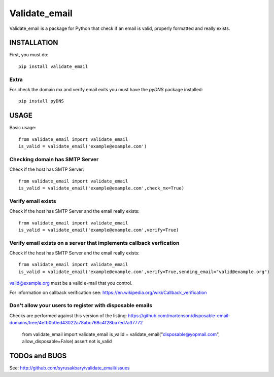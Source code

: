 ==============
Validate_email
==============

Validate_email is a package for Python that check if an email is valid, properly formatted and really exists.



INSTALLATION
============

First, you must do::

    pip install validate_email

Extra
------

For check the domain mx and verify email exits you must have the `pyDNS` package installed::

    pip install pyDNS


USAGE
=====

Basic usage::

    from validate_email import validate_email
    is_valid = validate_email('example@example.com')


Checking domain has SMTP Server
-------------------------------

Check if the host has SMTP Server::

    from validate_email import validate_email
    is_valid = validate_email('example@example.com',check_mx=True)


Verify email exists
-------------------

Check if the host has SMTP Server and the email really exists::

    from validate_email import validate_email
    is_valid = validate_email('example@example.com',verify=True)

Verify email exists on a server that implements callback verfication
-------------------

Check if the host has SMTP Server and the email really exists::

    from validate_email import validate_email
    is_valid = validate_email('example@example.com',verify=True,sending_email="valid@example.org")

valid@example.org must be a valid e-mail that you control.

For information on callback verification see: https://en.wikipedia.org/wiki/Callback_verification

Don't allow your users to register with disposable emails
---------------------------------------------------------

Checks are performed against this version of the listing:
https://github.com/martenson/disposable-email-domains/tree/4efb0b0ed43022a78abc768c4f28ba7ed7a37772

    from validate_email import validate_email
    is_valid = validate_email("disposable@yopmail.com", allow_disposable=False)
    assert not is_valid


TODOs and BUGS
==============
See: http://github.com/syrusakbary/validate_email/issues

